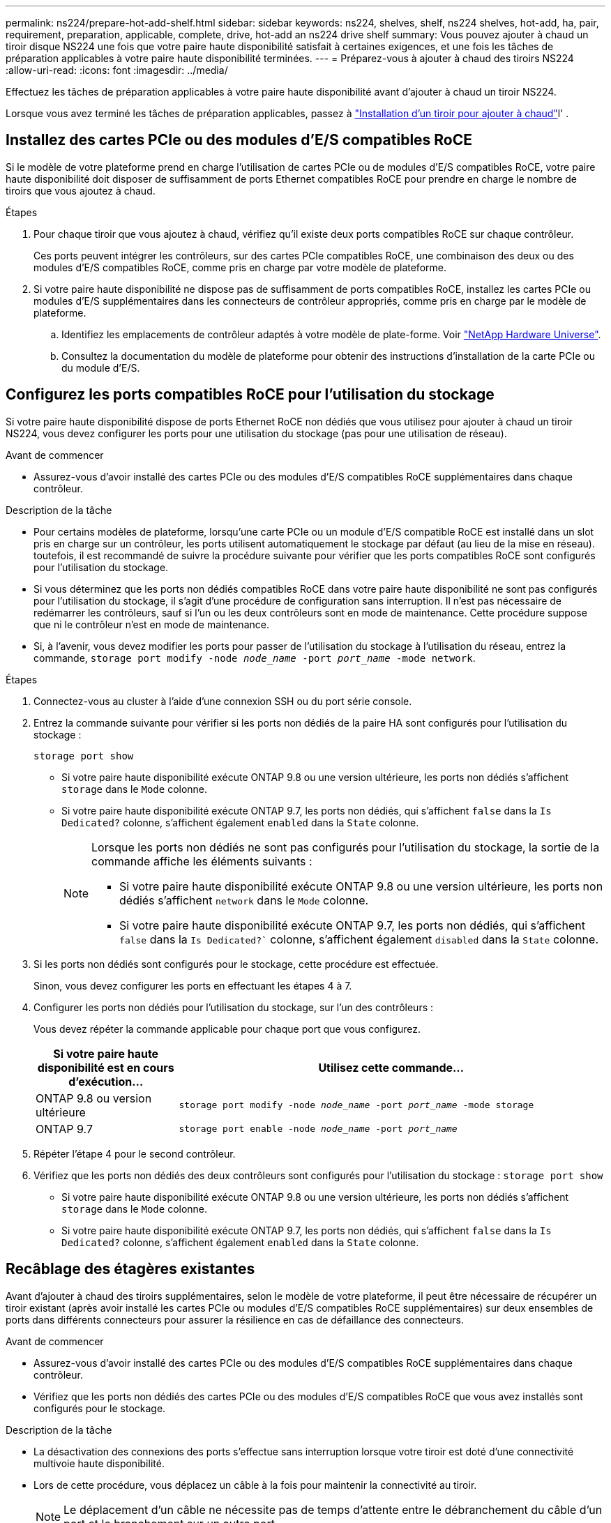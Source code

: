 ---
permalink: ns224/prepare-hot-add-shelf.html 
sidebar: sidebar 
keywords: ns224, shelves, shelf, ns224 shelves, hot-add, ha, pair, requirement, preparation, applicable, complete, drive, hot-add an ns224 drive shelf 
summary: Vous pouvez ajouter à chaud un tiroir disque NS224 une fois que votre paire haute disponibilité satisfait à certaines exigences, et une fois les tâches de préparation applicables à votre paire haute disponibilité terminées. 
---
= Préparez-vous à ajouter à chaud des tiroirs NS224
:allow-uri-read: 
:icons: font
:imagesdir: ../media/


[role="lead"]
Effectuez les tâches de préparation applicables à votre paire haute disponibilité avant d'ajouter à chaud un tiroir NS224.

Lorsque vous avez terminé les tâches de préparation applicables, passez à link:prepare-hot-add-shelf.html["Installation d'un tiroir pour ajouter à chaud"]l' .



== Installez des cartes PCIe ou des modules d'E/S compatibles RoCE

Si le modèle de votre plateforme prend en charge l'utilisation de cartes PCIe ou de modules d'E/S compatibles RoCE, votre paire haute disponibilité doit disposer de suffisamment de ports Ethernet compatibles RoCE pour prendre en charge le nombre de tiroirs que vous ajoutez à chaud.

.Étapes
. Pour chaque tiroir que vous ajoutez à chaud, vérifiez qu'il existe deux ports compatibles RoCE sur chaque contrôleur.
+
Ces ports peuvent intégrer les contrôleurs, sur des cartes PCIe compatibles RoCE, une combinaison des deux ou des modules d'E/S compatibles RoCE, comme pris en charge par votre modèle de plateforme.

. Si votre paire haute disponibilité ne dispose pas de suffisamment de ports compatibles RoCE, installez les cartes PCIe ou modules d'E/S supplémentaires dans les connecteurs de contrôleur appropriés, comme pris en charge par le modèle de plateforme.
+
.. Identifiez les emplacements de contrôleur adaptés à votre modèle de plate-forme. Voir https://hwu.netapp.com["NetApp Hardware Universe"^].
.. Consultez la documentation du modèle de plateforme pour obtenir des instructions d'installation de la carte PCIe ou du module d'E/S.






== Configurez les ports compatibles RoCE pour l'utilisation du stockage

Si votre paire haute disponibilité dispose de ports Ethernet RoCE non dédiés que vous utilisez pour ajouter à chaud un tiroir NS224, vous devez configurer les ports pour une utilisation du stockage (pas pour une utilisation de réseau).

.Avant de commencer
* Assurez-vous d'avoir installé des cartes PCIe ou des modules d'E/S compatibles RoCE supplémentaires dans chaque contrôleur.


.Description de la tâche
* Pour certains modèles de plateforme, lorsqu'une carte PCIe ou un module d'E/S compatible RoCE est installé dans un slot pris en charge sur un contrôleur, les ports utilisent automatiquement le stockage par défaut (au lieu de la mise en réseau). toutefois, il est recommandé de suivre la procédure suivante pour vérifier que les ports compatibles RoCE sont configurés pour l'utilisation du stockage.
* Si vous déterminez que les ports non dédiés compatibles RoCE dans votre paire haute disponibilité ne sont pas configurés pour l'utilisation du stockage, il s'agit d'une procédure de configuration sans interruption. Il n'est pas nécessaire de redémarrer les contrôleurs, sauf si l'un ou les deux contrôleurs sont en mode de maintenance. Cette procédure suppose que ni le contrôleur n'est en mode de maintenance.
* Si, à l'avenir, vous devez modifier les ports pour passer de l'utilisation du stockage à l'utilisation du réseau, entrez la commande, `storage port modify -node _node_name_ -port _port_name_ -mode network`.


.Étapes
. Connectez-vous au cluster à l'aide d'une connexion SSH ou du port série console.
. Entrez la commande suivante pour vérifier si les ports non dédiés de la paire HA sont configurés pour l'utilisation du stockage :
+
`storage port show`

+
** Si votre paire haute disponibilité exécute ONTAP 9.8 ou une version ultérieure, les ports non dédiés s'affichent `storage` dans le `Mode` colonne.
** Si votre paire haute disponibilité exécute ONTAP 9.7, les ports non dédiés, qui s'affichent `false` dans la `Is Dedicated?` colonne, s'affichent également `enabled` dans la `State` colonne.
+
[NOTE]
====
Lorsque les ports non dédiés ne sont pas configurés pour l'utilisation du stockage, la sortie de la commande affiche les éléments suivants :

*** Si votre paire haute disponibilité exécute ONTAP 9.8 ou une version ultérieure, les ports non dédiés s'affichent `network` dans le `Mode` colonne.
*** Si votre paire haute disponibilité exécute ONTAP 9.7, les ports non dédiés, qui s'affichent `false` dans la `Is Dedicated?`` colonne, s'affichent également `disabled` dans la `State` colonne.


====


. Si les ports non dédiés sont configurés pour le stockage, cette procédure est effectuée.
+
Sinon, vous devez configurer les ports en effectuant les étapes 4 à 7.

. Configurer les ports non dédiés pour l'utilisation du stockage, sur l'un des contrôleurs :
+
Vous devez répéter la commande applicable pour chaque port que vous configurez.

+
[cols="1,3"]
|===
| Si votre paire haute disponibilité est en cours d'exécution... | Utilisez cette commande... 


 a| 
ONTAP 9.8 ou version ultérieure
 a| 
`storage port modify -node _node_name_ -port _port_name_ -mode storage`



 a| 
ONTAP 9.7
 a| 
`storage port enable -node _node_name_ -port _port_name_`

|===
. Répéter l'étape 4 pour le second contrôleur.
. Vérifiez que les ports non dédiés des deux contrôleurs sont configurés pour l'utilisation du stockage : `storage port show`
+
** Si votre paire haute disponibilité exécute ONTAP 9.8 ou une version ultérieure, les ports non dédiés s'affichent `storage` dans le `Mode` colonne.
** Si votre paire haute disponibilité exécute ONTAP 9.7, les ports non dédiés, qui s'affichent `false` dans la `Is Dedicated?` colonne, s'affichent également `enabled` dans la `State` colonne.






== Recâblage des étagères existantes

Avant d'ajouter à chaud des tiroirs supplémentaires, selon le modèle de votre plateforme, il peut être nécessaire de récupérer un tiroir existant (après avoir installé les cartes PCIe ou modules d'E/S compatibles RoCE supplémentaires) sur deux ensembles de ports dans différents connecteurs pour assurer la résilience en cas de défaillance des connecteurs.

.Avant de commencer
* Assurez-vous d'avoir installé des cartes PCIe ou des modules d'E/S compatibles RoCE supplémentaires dans chaque contrôleur.
* Vérifiez que les ports non dédiés des cartes PCIe ou des modules d'E/S compatibles RoCE que vous avez installés sont configurés pour le stockage.


.Description de la tâche
* La désactivation des connexions des ports s'effectue sans interruption lorsque votre tiroir est doté d'une connectivité multivoie haute disponibilité.
* Lors de cette procédure, vous déplacez un câble à la fois pour maintenir la connectivité au tiroir.
+

NOTE: Le déplacement d'un câble ne nécessite pas de temps d'attente entre le débranchement du câble d'un port et le branchement sur un autre port.

* Si nécessaire, reportez-vous aux illustrations de câblage des étagères correspondant au modèle de plate-forme de votre link:cable-overview-hot-add-shelf.html["Présentation du câblage d'un ajout à chaud"].


.Étapes
. Recâblage des connexions du tiroir existant sur deux ensembles de ports compatibles RoCE dans différents connecteurs, selon le modèle de plateforme utilisé.


* Pour les systèmes AFF :
+
[role="tabbed-block"]
====
.AFF A1K
--
Procédez de l'une des manières suivantes si vous ajoutez un deuxième ou un quatrième tiroir à chaud.


NOTE: Si vous disposez d'une paire HA AFF A1K et que vous ajoutez un troisième tiroir à chaud et que vous installez un troisième ou quatrième module d'E/S compatible RoCE dans chaque contrôleur, le troisième tiroir n'est câblé qu'aux troisième, troisième et quatrième modules d'E/S. Vous n'avez pas besoin de recâblage des tiroirs existants.

** Si vous ajoutez un second tiroir à chaud, recentrez le premier tiroir sur les modules d'E/S compatibles RoCE dans le slot 11 et le slot 10 de chaque contrôleur.
+
Dans les sous-étapes, supposons que le tiroir existant est câblé à un module d'E/S compatible RoCE dans le connecteur 11 de chaque contrôleur.

+
... Sur le contrôleur A, déplacer le câble du connecteur 11 port b (e11b) vers le connecteur 10 port b (e10b).
... Répétez le même déplacement de câble sur le contrôleur B.


** Si vous ajoutez un quatrième tiroir à chaud, recentrez le troisième tiroir sur les modules d'E/S compatibles RoCE dans le slot 9 et le slot 8 de chaque contrôleur.
+
Dans les sous-étapes, supposons que le troisième tiroir est câblé à un module d'E/S compatible RoCE dans le connecteur 9 de chaque contrôleur.

+
... Sur le contrôleur A, déplacer le câble du connecteur 9 port b (e9b) vers le connecteur 8 port b (e8b).
... Répétez le même déplacement de câble sur le contrôleur B.




--
.AFF A70, AFF A90 ou AFF C80
--
Si vous ajoutez un second tiroir à chaud, recentrez le premier tiroir sur les modules d'E/S compatibles RoCE dans le slot 11 et le slot 8 de chaque contrôleur.

Dans les sous-étapes, supposons que le tiroir existant est câblé à un module d'E/S compatible RoCE dans le connecteur 11 de chaque contrôleur.

.. Sur le contrôleur A, déplacer le câble du connecteur 11 port b (e11b) vers le connecteur 8 port b (e8b).
.. Répétez le même déplacement de câble sur le contrôleur B.


--
.AFF A800 ou AFF C800
--
Si vous ajoutez un second tiroir à chaud, recentrez le premier tiroir sur les deux ensembles de ports compatibles RoCE dans le slot 5 et le slot 3 de chaque contrôleur.

Les sous-étapes supposent que le tiroir existant est câblé aux cartes PCIe compatibles RoCE dans le connecteur 5 de chaque contrôleur.

.. Sur le contrôleur A, déplacer le câble du connecteur 5 port b (e5b) vers le connecteur 3 port b (e3b).
.. Répétez le même déplacement de câble sur le contrôleur B.


--
.AFF A700
--
Si vous ajoutez un second tiroir à chaud, recentrez le premier tiroir sur les deux ensembles de ports compatibles RoCE dans le slot 3 et le slot 7 de chaque contrôleur.

Les sous-étapes supposent que le tiroir existant est câblé aux modules d'E/S compatibles RoCE dans le connecteur 3 de chaque contrôleur.

.. Sur le contrôleur A, déplacer le câble du connecteur 3, port b (e3b), vers le connecteur 7, port b (e7b).
.. Répétez le même déplacement de câble sur le contrôleur B.


--
.AFF A400 ou AFF C400
--
Si vous ajoutez un second tiroir à chaud, selon le modèle de votre plateforme, effectuez l'une des opérations suivantes :

** Sur le modèle AFF A400 :
+
Recâblage du premier tiroir sur les deux ensembles de ports compatibles RoCE, sur les ports e0c/e0d intégrés et dans le slot 5, sur chaque contrôleur

+
Les sous-étapes supposent que le tiroir existant est câblé aux ports intégrés compatibles RoCE e0c/e0d de chaque contrôleur.

+
... Sur le contrôleur A, déplacer le câble du port e0d vers le connecteur 5 Port b (e5b).
... Répétez le même déplacement de câble sur le contrôleur B.


** Sur le AFF C400 :
+
Recâblage du premier tiroir sur les deux ensembles de ports compatibles RoCE dans les connecteurs 4 et 5, sur chaque contrôleur

+
Dans les sous-étapes, supposons que le tiroir existant est câblé aux ports compatibles RoCE dans le connecteur 4 de chaque contrôleur.

+
... Sur le contrôleur A, déplacez le câble de l'emplacement 4, port a (e4a), vers l'emplacement 5, port b (e5b).
... Répétez le même déplacement de câble sur le contrôleur B.




--
.AFF A900
--
Procédez de l'une des manières suivantes si vous ajoutez un deuxième ou un quatrième tiroir à chaud.

** Si vous ajoutez un second tiroir à chaud, recentrez le premier tiroir sur les modules d'E/S compatibles RoCE dans le slot 2 et le slot 10 de chaque contrôleur.
+
Dans les sous-étapes, supposons que le tiroir existant est câblé à un module d'E/S compatible RoCE dans le connecteur 2 de chaque contrôleur.

+
... Sur le contrôleur A, déplacer le câble du connecteur 2 port b (e2b) vers le connecteur 10 port b (e10b).
... Répétez le même déplacement de câble sur le contrôleur B.


** Si vous ajoutez un quatrième tiroir à chaud, recentrez le troisième tiroir sur les modules d'E/S compatibles RoCE dans le slot 1 et le slot 11 de chaque contrôleur.
+
Dans les sous-étapes, supposons que le troisième tiroir est câblé à un module d'E/S compatible RoCE dans le connecteur 1 de chaque contrôleur.

+
... Sur le contrôleur A, déplacer le câble du connecteur 1 port b (e1b) vers le connecteur 11 port b (e11b).
... Répétez le même déplacement de câble sur le contrôleur B.




--
.AFF A30, AFF C30, AFF A50 ou AFF C60
--
Si vous ajoutez un second tiroir à chaud, recentrez le premier tiroir sur les modules d'E/S compatibles RoCE dans le slot 3 et le slot 1 de chaque contrôleur.

Dans les sous-étapes, supposons que le tiroir existant est câblé à un module d'E/S compatible RoCE dans le connecteur 3 de chaque contrôleur.

.. Sur le contrôleur A, déplacer le câble du connecteur 3 port b (e3b) vers le connecteur 1 port b (e1b).
.. Répétez le même déplacement de câble sur le contrôleur B.


--
====


* Pour les systèmes ASA :
+
[role="tabbed-block"]
====
.ASA A1K
--
Procédez de l'une des manières suivantes si vous ajoutez un deuxième ou un quatrième tiroir à chaud.


NOTE: Si vous disposez d'une paire HA ASA A1K et que vous ajoutez un troisième tiroir à chaud et que vous installez un troisième ou quatrième module d'E/S compatible RoCE dans chaque contrôleur, le troisième tiroir n'est câblé qu'aux troisième, troisième et quatrième modules d'E/S. Vous n'avez pas besoin de recâblage des tiroirs existants.

** Si vous ajoutez un second tiroir à chaud, recentrez le premier tiroir sur les modules d'E/S compatibles RoCE dans le slot 11 et le slot 10 de chaque contrôleur.
+
Dans les sous-étapes, supposons que le tiroir existant est câblé à un module d'E/S compatible RoCE dans le connecteur 11 de chaque contrôleur.

+
... Sur le contrôleur A, déplacer le câble du connecteur 11 port b (e11b) vers le connecteur 10 port b (e10b).
... Répétez le même déplacement de câble sur le contrôleur B.


** Si vous ajoutez un quatrième tiroir à chaud, recentrez le troisième tiroir sur les modules d'E/S compatibles RoCE dans le slot 9 et le slot 8 de chaque contrôleur.
+
Dans les sous-étapes, supposons que le troisième tiroir est câblé à un module d'E/S compatible RoCE dans le connecteur 9 de chaque contrôleur.

+
... Sur le contrôleur A, déplacer le câble du connecteur 9 port b (e9b) vers le connecteur 8 port b (e8b).
... Répétez le même déplacement de câble sur le contrôleur B.




--
.ASA A70 ou ASA A90
--
Si vous ajoutez un second tiroir à chaud, recentrez le premier tiroir sur les modules d'E/S compatibles RoCE dans le slot 11 et le slot 8 de chaque contrôleur.

Dans les sous-étapes, supposons que le tiroir existant est câblé à un module d'E/S compatible RoCE dans le connecteur 11 de chaque contrôleur.

.. Sur le contrôleur A, déplacer le câble du connecteur 11 port b (e11b) vers le connecteur 8 port b (e8b).
.. Répétez le même déplacement de câble sur le contrôleur B.


--
.ASA A800 ou ASA C800
--
Si vous ajoutez un second tiroir à chaud, recentrez le premier tiroir sur les deux ensembles de ports compatibles RoCE dans le slot 5 et le slot 3 de chaque contrôleur.

Les sous-étapes supposent que le tiroir existant est câblé aux cartes PCIe compatibles RoCE dans le connecteur 5 de chaque contrôleur.

.. Sur le contrôleur A, déplacer le câble du connecteur 5 port b (e5b) vers le connecteur 3 port b (e3b).
.. Répétez le même déplacement de câble sur le contrôleur B.


--
.ASA A400 ou ASA C400
--
Si vous ajoutez un second tiroir à chaud, selon le modèle de votre plateforme, effectuez l'une des opérations suivantes :

** Sur le modèle ASA A400 :
+
Recâblage du premier tiroir sur les deux ensembles de ports compatibles RoCE, sur les ports e0c/e0d intégrés et dans le slot 5, sur chaque contrôleur

+
Les sous-étapes supposent que le tiroir existant est câblé aux ports intégrés compatibles RoCE e0c/e0d de chaque contrôleur.

+
... Sur le contrôleur A, déplacer le câble du port e0d vers le connecteur 5 Port b (e5b).
... Répétez le même déplacement de câble sur le contrôleur B.


** Sur le ASA C400 :
+
Recâblage du premier tiroir sur les deux ensembles de ports compatibles RoCE dans les connecteurs 4 et 5, sur chaque contrôleur

+
Dans les sous-étapes, supposons que le tiroir existant est câblé aux ports compatibles RoCE dans le connecteur 4 de chaque contrôleur.

+
... Sur le contrôleur A, déplacez le câble de l'emplacement 4, port a (e4a), vers l'emplacement 5, port b (e5b).
... Répétez le même déplacement de câble sur le contrôleur B.




--
.ASA A900
--
Procédez de l'une des manières suivantes si vous ajoutez un deuxième ou un quatrième tiroir à chaud.

** Si vous ajoutez un second tiroir à chaud, recentrez le premier tiroir sur les modules d'E/S compatibles RoCE dans le slot 2 et le slot 10 de chaque contrôleur.
+
Dans les sous-étapes, supposons que le tiroir existant est câblé à un module d'E/S compatible RoCE dans le connecteur 2 de chaque contrôleur.

+
... Sur le contrôleur A, déplacer le câble du connecteur 2 port b (e2b) vers le connecteur 10 port b (e10b).
... Répétez le même déplacement de câble sur le contrôleur B.


** Si vous ajoutez un quatrième tiroir à chaud, recentrez le troisième tiroir sur les modules d'E/S compatibles RoCE dans le slot 1 et le slot 11 de chaque contrôleur.
+
Dans les sous-étapes, supposons que le troisième tiroir est câblé à un module d'E/S compatible RoCE dans le connecteur 1 de chaque contrôleur.

+
... Sur le contrôleur A, déplacer le câble du connecteur 1 port b (e1b) vers le connecteur 11 port b (e11b).
... Répétez le même déplacement de câble sur le contrôleur B.




--
.ASA A30 ou ASA A50
--
Si vous ajoutez un second tiroir à chaud, recentrez le premier tiroir sur les modules d'E/S compatibles RoCE dans le slot 3 et le slot 1 de chaque contrôleur.

Dans les sous-étapes, supposons que le tiroir existant est câblé à un module d'E/S compatible RoCE dans le connecteur 3 de chaque contrôleur.

.. Sur le contrôleur A, déplacer le câble du connecteur 3 port b (e3b) vers le connecteur 1 port b (e1b).
.. Répétez le même déplacement de câble sur le contrôleur B.


--
====


. Vérifiez que le shelf recabled est correctement câblé à l'aide de https://mysupport.netapp.com/site/tools/tool-eula/activeiq-configadvisor["Active IQ Config Advisor"^].
+
Si des erreurs de câblage sont générées, suivez les actions correctives fournies.





== Désactiver l'affectation automatique de l'entraînement

Si vous attribuez manuellement la propriété de disque au tiroir NS224 que vous ajoutez à chaud, vous devez désactiver l'affectation automatique de disque si elle est activée.

Si vous ne savez pas si vous devez attribuer manuellement la propriété des disques ou si vous souhaitez comprendre l'affectation automatique des règles de propriété des disques pour votre système de stockage, rendez-vous sur https://docs.netapp.com/us-en/ontap/disks-aggregates/disk-autoassignment-policy-concept.html["À propos de l'assignation automatique de Disk Ownership"^].

.Étapes
. Vérifiez si l'affectation automatique des disques est activée : `storage disk option show`
+
Vous pouvez saisir la commande sur l'un ou l'autre nœud.

+
Si l'affectation automatique des disques est activée, le résultat apparaît `on` dans la `Auto Assign` colonne (pour chaque nœud).

. Si l'affectation automatique des disques est activée, désactivez-la : `storage disk option modify -node _node_name_ -autoassign off`
+
Vous devez désactiver l'affectation automatique des disques sur les deux nœuds.


